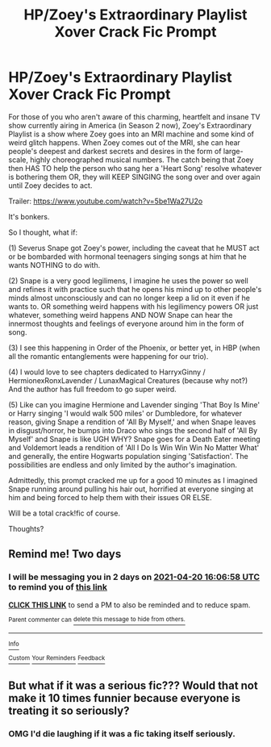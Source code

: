 #+TITLE: HP/Zoey's Extraordinary Playlist Xover Crack Fic Prompt

* HP/Zoey's Extraordinary Playlist Xover Crack Fic Prompt
:PROPERTIES:
:Author: Gatalicious
:Score: 2
:DateUnix: 1618756952.0
:DateShort: 2021-Apr-18
:FlairText: Prompt
:END:
For those of you who aren't aware of this charming, heartfelt and insane TV show currently airing in America (in Season 2 now), Zoey's Extraordinary Playlist is a show where Zoey goes into an MRI machine and some kind of weird glitch happens. When Zoey comes out of the MRI, she can hear people's deepest and darkest secrets and desires in the form of large-scale, highly choreographed musical numbers. The catch being that Zoey then HAS TO help the person who sang her a 'Heart Song' resolve whatever is bothering them OR, they will KEEP SINGING the song over and over again until Zoey decides to act.

Trailer: [[https://www.youtube.com/watch?v=5be1Wa27U2o]]

It's bonkers.

So I thought, what if:

(1) Severus Snape got Zoey's power, including the caveat that he MUST act or be bombarded with hormonal teenagers singing songs at him that he wants NOTHING to do with.

(2) Snape is a very good legilimens, I imagine he uses the power so well and refines it with practice such that he opens his mind up to other people's minds almost unconsciously and can no longer keep a lid on it even if he wants to. OR something weird happens with his legilimency powers OR just whatever, something weird happens AND NOW Snape can hear the innermost thoughts and feelings of everyone around him in the form of song.

(3) I see this happening in Order of the Phoenix, or better yet, in HBP (when all the romantic entanglements were happening for our trio).

(4) I would love to see chapters dedicated to HarryxGinny / HermionexRonxLavender / LunaxMagical Creatures (because why not?) And the author has full freedom to go super weird.

(5) Like can you imagine Hermione and Lavender singing 'That Boy Is Mine' or Harry singing 'I would walk 500 miles' or Dumbledore, for whatever reason, giving Snape a rendition of 'All By Myself,' and when Snape leaves in disgust/horror, he bumps into Draco who sings the second half of 'All By Myself' and Snape is like UGH WHY? Snape goes for a Death Eater meeting and Voldemort leads a rendition of 'All I Do Is Win Win Win No Matter What' and generally, the entire Hogwarts population singing 'Satisfaction'. The possibilities are endless and only limited by the author's imagination.

Admittedly, this prompt cracked me up for a good 10 minutes as I imagined Snape running around pulling his hair out, horrified at everyone singing at him and being forced to help them with their issues OR ELSE.

Will be a total crack!fic of course.

Thoughts?


** Remind me! Two days
:PROPERTIES:
:Author: shiju333
:Score: 1
:DateUnix: 1618762018.0
:DateShort: 2021-Apr-18
:END:

*** I will be messaging you in 2 days on [[http://www.wolframalpha.com/input/?i=2021-04-20%2016:06:58%20UTC%20To%20Local%20Time][*2021-04-20 16:06:58 UTC*]] to remind you of [[https://www.reddit.com/r/HPfanfiction/comments/mte3f1/hpzoeys_extraordinary_playlist_xover_crack_fic/guzbb98/?context=3][*this link*]]

[[https://www.reddit.com/message/compose/?to=RemindMeBot&subject=Reminder&message=%5Bhttps%3A%2F%2Fwww.reddit.com%2Fr%2FHPfanfiction%2Fcomments%2Fmte3f1%2Fhpzoeys_extraordinary_playlist_xover_crack_fic%2Fguzbb98%2F%5D%0A%0ARemindMe%21%202021-04-20%2016%3A06%3A58%20UTC][*CLICK THIS LINK*]] to send a PM to also be reminded and to reduce spam.

^{Parent commenter can} [[https://www.reddit.com/message/compose/?to=RemindMeBot&subject=Delete%20Comment&message=Delete%21%20mte3f1][^{delete this message to hide from others.}]]

--------------

[[https://www.reddit.com/r/RemindMeBot/comments/e1bko7/remindmebot_info_v21/][^{Info}]]

[[https://www.reddit.com/message/compose/?to=RemindMeBot&subject=Reminder&message=%5BLink%20or%20message%20inside%20square%20brackets%5D%0A%0ARemindMe%21%20Time%20period%20here][^{Custom}]]
[[https://www.reddit.com/message/compose/?to=RemindMeBot&subject=List%20Of%20Reminders&message=MyReminders%21][^{Your Reminders}]]
[[https://www.reddit.com/message/compose/?to=Watchful1&subject=RemindMeBot%20Feedback][^{Feedback}]]
:PROPERTIES:
:Author: RemindMeBot
:Score: 1
:DateUnix: 1618762056.0
:DateShort: 2021-Apr-18
:END:


** But what if it was a serious fic??? Would that not make it 10 times funnier because everyone is treating it so seriously?
:PROPERTIES:
:Author: Puzzled-You
:Score: 1
:DateUnix: 1618806297.0
:DateShort: 2021-Apr-19
:END:

*** OMG I'd die laughing if it was a fic taking itself seriously.
:PROPERTIES:
:Author: Gatalicious
:Score: 1
:DateUnix: 1618819375.0
:DateShort: 2021-Apr-19
:END:
